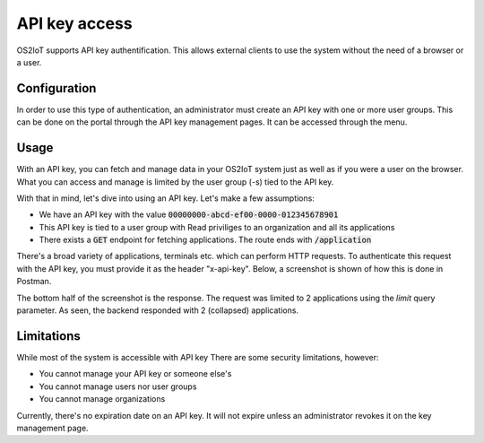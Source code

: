 API key access
====================

OS2IoT supports API key authentification. This allows external clients to use the system without the need of a browser or a user.

Configuration
-------------

In order to use this type of authentication, an administrator must create an API key with one or more user groups.
This can be done on the portal through the API key management pages. It can be accessed through the menu.


Usage
-----
With an API key, you can fetch and manage data in your OS2IoT system just as well as if you were a user on the browser.
What you can access and manage is limited by the user group (-s) tied to the API key.

With that in mind, let's dive into using an API key. Let's make a few assumptions:

- We have an API key with the value :code:`00000000-abcd-ef00-0000-012345678901`
- This API key is tied to a user group with Read priviliges to an organization and all its applications
- There exists a :code:`GET` endpoint for fetching applications. The route ends with :code:`/application`

There's a broad variety of applications, terminals etc. which can perform HTTP requests. To authenticate this request
with the API key, you must provide it as the header "x-api-key". Below, a screenshot is shown of how this is done in Postman.

|api-key-usage|

The bottom half of the screenshot is the response. The request was limited to 2 applications using the `limit` query parameter.
As seen, the backend responded with 2 (collapsed) applications.


Limitations
-----------
While most of the system is accessible with API key There are some security limitations, however:

- You cannot manage your API key or someone else's
- You cannot manage users nor user groups
- You cannot manage organizations

Currently, there's no expiration date on an API key. It will not expire unless an administrator revokes it on the key management page.

.. |api-key-usage| image:: ./media/api-key-usage.jpg